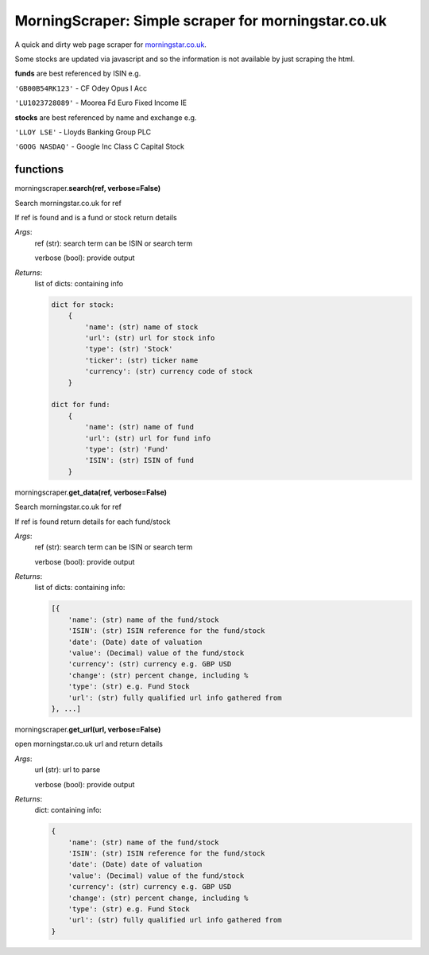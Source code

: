 MorningScraper:  Simple scraper for morningstar.co.uk
=====================================================

A quick and dirty web page scraper for `morningstar.co.uk <http://morningstar.co.uk>`_.

Some stocks are updated via javascript and so the information is not available by just scraping the html.


**funds** are best referenced by ISIN e.g.

``'GB00B54RK123'`` - CF Odey Opus I Acc

``'LU1023728089'`` - Moorea Fd Euro Fixed Income IE

**stocks** are best referenced by name and exchange e.g.

``'LLOY LSE'`` - Lloyds Banking Group PLC

``'GOOG NASDAQ'`` - Google Inc Class C Capital Stock




functions
^^^^^^^^^

morningscraper.\ **search(ref, verbose=False)**

Search morningstar.co.uk for ref

If ref is found and is a fund or stock return details

*Args*:
    ref (str): search term can be ISIN or search term

    verbose (bool): provide output

*Returns*:
    list of dicts: containing info

    .. code ::

        dict for stock:
            {
                'name': (str) name of stock
                'url': (str) url for stock info
                'type': (str) 'Stock'
                'ticker': (str) ticker name
                'currency': (str) currency code of stock
            }

        dict for fund:
            {
                'name': (str) name of fund
                'url': (str) url for fund info
                'type': (str) 'Fund'
                'ISIN': (str) ISIN of fund
            }



morningscraper.\ **get_data(ref, verbose=False)**

Search morningstar.co.uk for ref

If ref is found return details for each fund/stock

*Args*:
    ref (str): search term can be ISIN or search term

    verbose (bool): provide output

*Returns*:
    list of dicts: containing info:

    .. code::

        [{
            'name': (str) name of the fund/stock
            'ISIN': (str) ISIN reference for the fund/stock
            'date': (Date) date of valuation
            'value': (Decimal) value of the fund/stock
            'currency': (str) currency e.g. GBP USD
            'change': (str) percent change, including %
            'type': (str) e.g. Fund Stock
            'url': (str) fully qualified url info gathered from
        }, ...]



morningscraper.\ **get_url(url, verbose=False)**

open morningstar.co.uk url and return details

*Args*:
    url (str): url to parse

    verbose (bool): provide output

*Returns*:
    dict: containing info:

    .. code::

        {
            'name': (str) name of the fund/stock
            'ISIN': (str) ISIN reference for the fund/stock
            'date': (Date) date of valuation
            'value': (Decimal) value of the fund/stock
            'currency': (str) currency e.g. GBP USD
            'change': (str) percent change, including %
            'type': (str) e.g. Fund Stock
            'url': (str) fully qualified url info gathered from
        }
